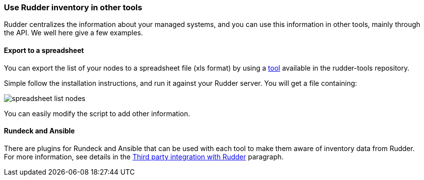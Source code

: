 === Use Rudder inventory in other tools

Rudder centralizes the information about your managed systems, and
you can use this information in other tools, mainly through the API.
We well here give a few examples.

==== Export to a spreadsheet

You can export the list of your nodes to a spreadsheet file (xls format) by using a
https://github.com/normation/rudder-tools/tree/master/contrib/rudder_nodes_list[tool] available in the rudder-tools repository.

Simple follow the installation instructions, and run it against your Rudder server.
You will get a file containing:

image::spreadsheet-list-nodes.png[]

You can easily modify the script to add other information.

==== Rundeck and Ansible

There are plugins for Rundeck and Ansible that can be used with each tool to make
them aware of inventory data from Rudder. For more information, see details in
the <<rudder-integration, Third party integration with Rudder>>
paragraph.


